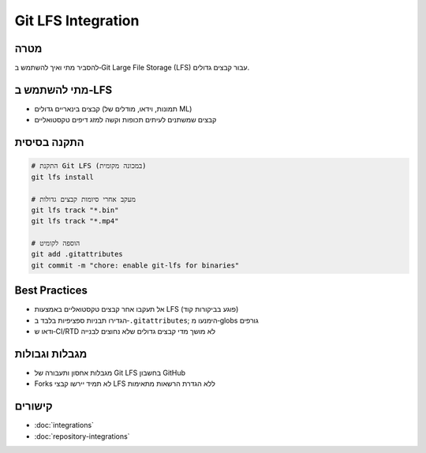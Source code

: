 Git LFS Integration
===================

מטרה
-----
להסביר מתי ואיך להשתמש ב‑Git Large File Storage (LFS) עבור קבצים גדולים.

מתי להשתמש ב‑LFS
------------------
- קבצים בינאריים גדולים (תמונות, וידאו, מודלים של ML)
- קבצים שמשתנים לעיתים תכופות וקשה למזג דיפים טקסטואליים

התקנה בסיסית
-------------

.. code-block:: bash

   # התקנת Git LFS (במכונה מקומית)
   git lfs install

   # מעקב אחרי סיומות קבצים גדולות
   git lfs track "*.bin"
   git lfs track "*.mp4"

   # הוספה לקומיט
   git add .gitattributes
   git commit -m "chore: enable git-lfs for binaries"

Best Practices
--------------
- אל תעקבו אחר קבצים טקסטואליים באמצעות LFS (פוגע בביקורות קוד)
- הגדירו תבניות ספציפיות בלבד ב‑``.gitattributes``; הימנעו מ‑globs גורפים
- ודאו ש‑CI/RTD לא מושך מדי קבצים גדולים שלא נחוצים לבנייה

מגבלות וגבולות
---------------
- מגבלות אחסון ותעבורה של Git LFS בחשבון GitHub
- Forks לא תמיד יירשו קבצי LFS ללא הגדרת הרשאות מתאימות

קישורים
-------
- :doc:`integrations`
- :doc:`repository-integrations`

